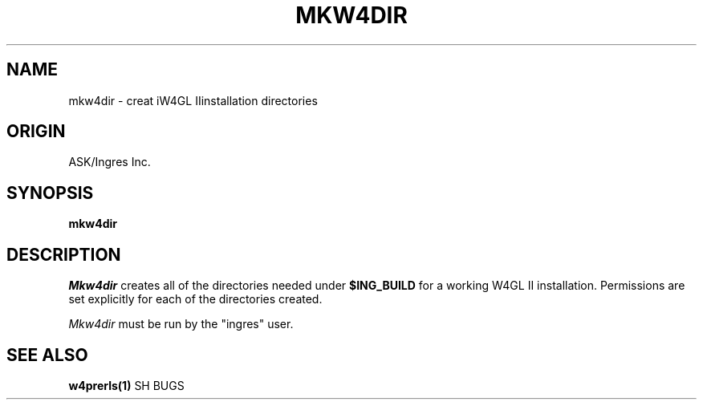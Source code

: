 .TH MKW4DIR 1 "ask" "ASK/Ingres, Inc." "ASK/Ingres, Inc."
.\" History:
.\"	1/19/92 (jab)
.\"		Created
.ta 8n 16n 24n 32n 40n 48n 56n
.SH NAME
mkw4dir \- creat iW4GL IIinstallation directories
.SH ORIGIN
ASK/Ingres Inc.
.SH SYNOPSIS
.B mkw4dir
.SH DESCRIPTION
.I Mkw4dir
creates all of the directories needed under \fB$ING_BUILD\fP for a working
W4GL II installation.  Permissions are set explicitly for each of the
directories created.
.PP
.I Mkw4dir
must be run by the "ingres" user.
.SH "SEE ALSO"
.BR w4prerls(1)
SH BUGS
